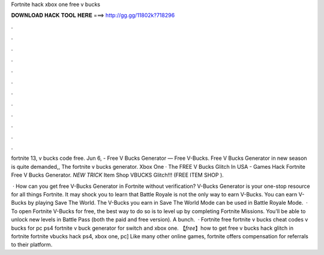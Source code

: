 Fortnite hack xbox one free v bucks



𝐃𝐎𝐖𝐍𝐋𝐎𝐀𝐃 𝐇𝐀𝐂𝐊 𝐓𝐎𝐎𝐋 𝐇𝐄𝐑𝐄 ===> http://gg.gg/11802k?718296



.



.



.



.



.



.



.



.



.



.



.



.

fortnite 13, v bucks code free. Jun 6, - Free V Bucks Generator — Free V-Bucks. Free V Bucks Generator in new season is quite demanded,, The fortnite v bucks generator. Xbox One · The FREE V Bucks Glitch In USA - Games Hack Fortnite Free V Bucks Generator. *NEW TRICK* Item Shop VBUCKS Glitch!!! (FREE ITEM SHOP ).

 · How can you get free V-Bucks Generator in Fortnite without verification? V-Bucks Generator is your one-stop resource for all things Fortnite. It may shock you to learn that Battle Royale is not the only way to earn V-Bucks. You can earn V-Bucks by playing Save The World. The V-Bucks you earn in Save The World Mode can be used in Battle Royale Mode.  · To open Fortnite V-Bucks for free, the best way to do so is to level up by completing Fortnite Missions. You'll be able to unlock new levels in Battle Pass (both the paid and free version). A bunch.  · Fortnite free fortnite v bucks cheat codes v bucks for pc ps4 fortnite v buck generator for switch and xbox one. 【*free*】how to get free v bucks hack glitch in fortnite fortnite vbucks hack ps4, xbox one, pc] Like many other online games, fortnite offers compensation for referrals to their platform.
